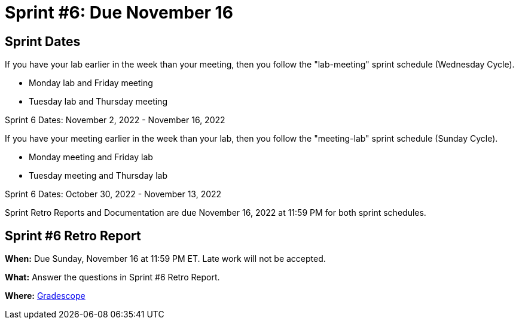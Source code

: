 = Sprint #6: Due November 16

== Sprint Dates
If you have your lab earlier in the week than your meeting, then you follow the "lab-meeting" sprint schedule (Wednesday Cycle).

* Monday lab and Friday meeting
* Tuesday lab and Thursday meeting

Sprint 6 Dates: November 2, 2022 - November 16, 2022

If you have your meeting earlier in the week than your lab, then you follow the "meeting-lab" sprint schedule (Sunday Cycle).

* Monday meeting and Friday lab
* Tuesday meeting and Thursday lab

Sprint 6 Dates: October 30, 2022 - November 13, 2022

Sprint Retro Reports and Documentation are due November 16, 2022 at 11:59 PM for both sprint schedules.


== Sprint #6 Retro Report 

*When:* Due Sunday, November 16 at 11:59 PM ET. Late work will not be accepted. 

*What:* Answer the questions in Sprint #6 Retro Report. 

*Where:* link:https://www.gradescope.com/[Gradescope] 